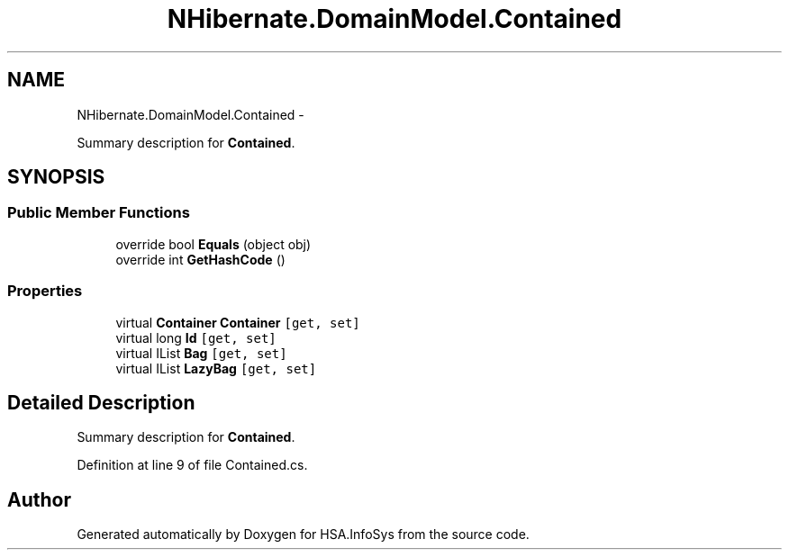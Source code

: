 .TH "NHibernate.DomainModel.Contained" 3 "Fri Jul 5 2013" "Version 1.0" "HSA.InfoSys" \" -*- nroff -*-
.ad l
.nh
.SH NAME
NHibernate.DomainModel.Contained \- 
.PP
Summary description for \fBContained\fP\&.  

.SH SYNOPSIS
.br
.PP
.SS "Public Member Functions"

.in +1c
.ti -1c
.RI "override bool \fBEquals\fP (object obj)"
.br
.ti -1c
.RI "override int \fBGetHashCode\fP ()"
.br
.in -1c
.SS "Properties"

.in +1c
.ti -1c
.RI "virtual \fBContainer\fP \fBContainer\fP\fC [get, set]\fP"
.br
.ti -1c
.RI "virtual long \fBId\fP\fC [get, set]\fP"
.br
.ti -1c
.RI "virtual IList \fBBag\fP\fC [get, set]\fP"
.br
.ti -1c
.RI "virtual IList \fBLazyBag\fP\fC [get, set]\fP"
.br
.in -1c
.SH "Detailed Description"
.PP 
Summary description for \fBContained\fP\&. 


.PP
Definition at line 9 of file Contained\&.cs\&.

.SH "Author"
.PP 
Generated automatically by Doxygen for HSA\&.InfoSys from the source code\&.
